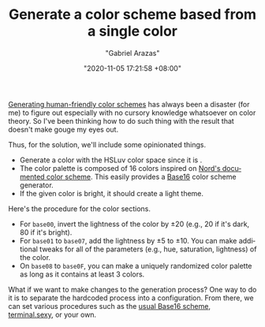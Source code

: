#+TITLE: Generate a color scheme based from a single color
#+AUTHOR: "Gabriel Arazas"
#+EMAIL: "foo.dogsquared@gmail.com"
#+DATE: "2020-11-05 17:21:58 +08:00"
#+DATE_MODIFIED: "2020-11-14 20:42:31 +08:00"
#+LANGUAGE: en
#+OPTIONS: toc:t
#+PROPERTY: header-args  :exports both


[[file:2020-09-19-18-43-07.org][Generating human-friendly color schemes]] has always been a disaster (for me) to figure out especially with no cursory knowledge whatsoever on color theory.
So I've been thinking how to do such thing with the result that doesn't make gouge my eyes out.

Thus, for the solution, we'll include some opinionated things.

- Generate a color with the HSLuv color space since it is .
- The color palette is composed of 16 colors inspired on [[https://www.nordtheme.com/docs/colors-and-palettes][Nord's documented color scheme]].
  This easily provides a [[https://github.com/chriskempson/base16][Base16]] color scheme generator.
- If the given color is bright, it should create a light theme.

Here's the procedure for the color sections.

- For ~base00~, invert the lightness of the color by $\pm20$ (e.g., $20$ if it's dark, $80$ if it's bright).
- For ~base01~ to ~base07~, add the lightness by $\pm5$ to $\pm10$.
  You can make additional tweaks for all of the parameters (e.g., hue, saturation, lightness) of the color.
- On ~base08~ to ~base0F~, you can make a uniquely randomized color palette as long as it contains at least 3 colors.

What if we want to make changes to the generation process?
One way to do it is to separate the hardcoded process into a configuration.
From there, we can set various procedures such as the [[https://github.com/alexmirrington/base16-spectrum-generator][usual Base16 scheme]], [[https://terminal.sexy/][terminal.sexy]], or your own.

# TODO: Observe the hand-crafted custom color scheme
# TODO: Test if it's accurate or not

